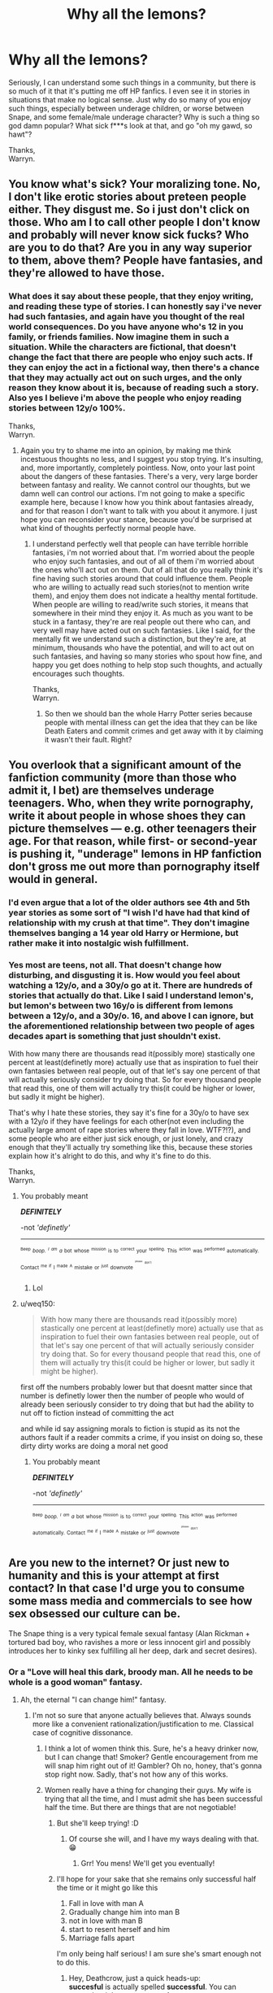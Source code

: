 #+TITLE: Why all the lemons?

* Why all the lemons?
:PROPERTIES:
:Author: Wassa110
:Score: 0
:DateUnix: 1525190997.0
:DateShort: 2018-May-01
:END:
Seriously, I can understand some such things in a community, but there is so much of it that it's putting me off HP fanfics. I even see it in stories in situations that make no logical sense. Just why do so many of you enjoy such things, especially between underage children, or worse between Snape, and some female/male underage character? Why is such a thing so god damn popular? What sick f***s look at that, and go "oh my gawd, so hawt"?

Thanks,\\
Warryn.


** You know what's sick? Your moralizing tone. No, I don't like erotic stories about preteen people either. They disgust me. So i just don't click on those. Who am I to call other people I don't know and probably will never know sick fucks? Who are you to do that? Are you in any way superior to them, above them? People have fantasies, and they're allowed to have those.
:PROPERTIES:
:Author: BigFatNo
:Score: 40
:DateUnix: 1525206539.0
:DateShort: 2018-May-02
:END:

*** What does it say about these people, that they enjoy writing, and reading these type of stories. I can honestly say i've never had such fantasies, and again have you thought of the real world consequences. Do you have anyone who's 12 in you family, or friends families. Now imagine them in such a situation. While the characters are fictional, that doesn't change the fact that there are people who enjoy such acts. If they can enjoy the act in a fictional way, then there's a chance that they may actually act out on such urges, and the only reason they know about it is, because of reading such a story. Also yes I believe i'm above the people who enjoy reading stories between 12y/o 100%.

Thanks,\\
Warryn.
:PROPERTIES:
:Author: Wassa110
:Score: -21
:DateUnix: 1525206943.0
:DateShort: 2018-May-02
:END:

**** Again you try to shame me into an opinion, by making me think incestuous thoughts no less, and I suggest you stop trying. It's insulting, and, more importantly, completely pointless. Now, onto your last point about the dangers of these fantasies. There's a very, very large border between fantasy and reality. We cannot control our thoughts, but we damn well can control our actions. I'm not going to make a specific example here, because I know how you think about fantasies already, and for that reason I don't want to talk with you about it anymore. I just hope you can reconsider your stance, because you'd be surprised at what kind of thoughts perfectly normal people have.
:PROPERTIES:
:Author: BigFatNo
:Score: 17
:DateUnix: 1525207470.0
:DateShort: 2018-May-02
:END:

***** I understand perfectly well that people can have terrible horrible fantasies, i'm not worried about that. I'm worried about the people who enjoy such fantasies, and out of all of them i'm worried about the ones who'll act out on them. Out of all that do you really think it's fine having such stories around that could influence them. People who are willing to actually read such stories(not to mention write them), and enjoy them does not indicate a healthy mental fortitude. When people are willing to read/write such stories, it means that somewhere in their mind they enjoy it. As much as you want to be stuck in a fantasy, they're are real people out there who can, and very well may have acted out on such fantasies. Like I said, for the mentally fit we understand such a distinction, but they're are, at minimum, thousands who have the potential, and will to act out on such fantasies, and having so many stories who spout how fine, and happy you get does nothing to help stop such thoughts, and actually encourages such thoughts.

Thanks,\\
Warryn.
:PROPERTIES:
:Author: Wassa110
:Score: -15
:DateUnix: 1525208980.0
:DateShort: 2018-May-02
:END:

****** So then we should ban the whole Harry Potter series because people with mental illness can get the idea that they can be like Death Eaters and commit crimes and get away with it by claiming it wasn't their fault. Right?
:PROPERTIES:
:Author: Silentone26
:Score: 7
:DateUnix: 1525230325.0
:DateShort: 2018-May-02
:END:


** You overlook that a significant amount of the fanfiction community (more than those who admit it, I bet) are themselves underage teenagers. Who, when they write pornography, write it about people in whose shoes they can picture themselves --- e.g. other teenagers their age. For that reason, while first- or second-year is pushing it, "underage" lemons in HP fanfiction don't gross me out more than pornography itself would in general.
:PROPERTIES:
:Author: Achille-Talon
:Score: 15
:DateUnix: 1525202862.0
:DateShort: 2018-May-01
:END:

*** I'd even argue that a lot of the older authors see 4th and 5th year stories as some sort of "I wish I'd have had that kind of relationship with my crush at that time". They don't imagine themselves banging a 14 year old Harry or Hermione, but rather make it into nostalgic wish fulfillment.
:PROPERTIES:
:Author: Hellstrike
:Score: 13
:DateUnix: 1525214337.0
:DateShort: 2018-May-02
:END:


*** Yes most are teens, not all. That doesn't change how disturbing, and disgusting it is. How would you feel about watching a 12y/o, and a 30y/o go at it. There are hundreds of stories that actually do that. Like I said I understand lemon's, but lemon's between two 16y/o is different from lemons between a 12y/o, and a 30y/o. 16, and above I can ignore, but the aforementioned relationship between two people of ages decades apart is something that just shouldn't exist.

With how many there are thousands read it(possibly more) stastically one percent at least(definetly more) actually use that as inspiration to fuel their own fantasies between real people, out of that let's say one percent of that will actually seriously consider try doing that. So for every thousand people that read this, one of them will actually try this(it could be higher or lower, but sadly it might be higher).

That's why I hate these stories, they say it's fine for a 30y/o to have sex with a 12y/o if they have feelings for each other(not even including the actually large amont of rape stories where they fall in love. WTF?!?), and some people who are either just sick enough, or just lonely, and crazy enough that they'll actually try something like this, because these stories explain how it's alright to do this, and why it's fine to do this.

Thanks,\\
Warryn.
:PROPERTIES:
:Author: Wassa110
:Score: -15
:DateUnix: 1525204971.0
:DateShort: 2018-May-02
:END:

**** You probably meant

*/DEFINITELY/*

-not /'definetly'/

--------------

^{^{^{Beep}}} /^{^{boop.}} ^{^{^{I}}} ^{^{^{am}}} ^{^{a}}/ ^{^{bot}} ^{^{whose}} ^{^{^{mission}}} ^{^{is}} ^{^{to}} ^{^{^{correct}}} ^{^{your}} ^{^{^{spelling.}}} ^{^{This}} ^{^{^{action}}} ^{^{was}} ^{^{^{performed}}} ^{^{automatically.}} ^{^{Contact}} ^{^{^{me}}} ^{^{^{if}}} ^{^{I}} ^{^{^{made}}} ^{^{^{A}}} ^{^{mistake}} ^{^{or}} ^{^{^{just}}} ^{^{downvote}} ^{^{^{^{^{^{please}}}}}} ^{^{^{^{^{don't}}}}}
:PROPERTIES:
:Author: Defiantly_Not_A_Bot
:Score: 16
:DateUnix: 1525204985.0
:DateShort: 2018-May-02
:END:

***** Lol
:PROPERTIES:
:Author: SilenceoftheSamz
:Score: 2
:DateUnix: 1526883095.0
:DateShort: 2018-May-21
:END:


**** u/weq150:
#+begin_quote
  With how many there are thousands read it(possibly more) stastically one percent at least(definetly more) actually use that as inspiration to fuel their own fantasies between real people, out of that let's say one percent of that will actually seriously consider try doing that. So for every thousand people that read this, one of them will actually try this(it could be higher or lower, but sadly it might be higher).
#+end_quote

first off the numbers probably lower but that doesnt matter since that number is definetly lower then the number of people who would of already been seriously consider to try doing that but had the ability to nut off to fiction instead of committing the act

and while id say assigning morals to fiction is stupid as its not the authors fault if a reader commits a crime, if you insist on doing so, these dirty dirty works are doing a moral net good
:PROPERTIES:
:Author: weq150
:Score: 1
:DateUnix: 1525260183.0
:DateShort: 2018-May-02
:END:

***** You probably meant

*/DEFINITELY/*

-not /'definetly'/

--------------

^{^{^{Beep}}} /^{^{boop.}} ^{^{^{I}}} ^{^{^{am}}} ^{^{a}}/ ^{^{bot}} ^{^{whose}} ^{^{^{mission}}} ^{^{is}} ^{^{to}} ^{^{^{correct}}} ^{^{your}} ^{^{^{spelling.}}} ^{^{This}} ^{^{^{action}}} ^{^{was}} ^{^{^{performed}}} ^{^{automatically.}} ^{^{Contact}} ^{^{^{me}}} ^{^{^{if}}} ^{^{I}} ^{^{^{made}}} ^{^{^{A}}} ^{^{mistake}} ^{^{or}} ^{^{^{just}}} ^{^{downvote}} ^{^{^{^{^{^{please}}}}}} ^{^{^{^{^{don't}}}}}
:PROPERTIES:
:Author: Defiantly_Not_A_Bot
:Score: 2
:DateUnix: 1525260202.0
:DateShort: 2018-May-02
:END:


** Are you new to the internet? Or just new to humanity and this is your attempt at first contact? In that case I'd urge you to consume some mass media and commercials to see how sex obsessed our culture can be.

The Snape thing is a very typical female sexual fantasy (Alan Rickman + tortured bad boy, who ravishes a more or less innocent girl and possibly introduces her to kinky sex fulfilling all her deep, dark and secret desires).
:PROPERTIES:
:Author: Deathcrow
:Score: 28
:DateUnix: 1525191895.0
:DateShort: 2018-May-01
:END:

*** Or a "Love will heal this dark, broody man. All he needs to be whole is a good woman" fantasy.
:PROPERTIES:
:Author: Starfox5
:Score: 20
:DateUnix: 1525192827.0
:DateShort: 2018-May-01
:END:

**** Ah, the eternal "I can change him!" fantasy.
:PROPERTIES:
:Author: jenorama_CA
:Score: 15
:DateUnix: 1525194397.0
:DateShort: 2018-May-01
:END:

***** I'm not so sure that anyone actually believes that. Always sounds more like a convenient rationalization/justification to me. Classical case of cognitive dissonance.
:PROPERTIES:
:Author: Deathcrow
:Score: 6
:DateUnix: 1525197205.0
:DateShort: 2018-May-01
:END:

****** I think a lot of women think this. Sure, he's a heavy drinker now, but I can change that! Smoker? Gentle encouragement from me will snap him right out of it! Gambler? Oh no, honey, that's gonna stop right now. Sadly, that's not how any of this works.
:PROPERTIES:
:Author: jenorama_CA
:Score: 6
:DateUnix: 1525197523.0
:DateShort: 2018-May-01
:END:


****** Women really have a thing for changing their guys. My wife is trying that all the time, and I must admit she has been successful half the time. But there are things that are not negotiable!
:PROPERTIES:
:Author: InquisitorCOC
:Score: 5
:DateUnix: 1525212682.0
:DateShort: 2018-May-02
:END:

******* But she'll keep trying! :D
:PROPERTIES:
:Author: jenorama_CA
:Score: 1
:DateUnix: 1525212988.0
:DateShort: 2018-May-02
:END:

******** Of course she will, and I have my ways dealing with that. 😁
:PROPERTIES:
:Author: InquisitorCOC
:Score: 2
:DateUnix: 1525213044.0
:DateShort: 2018-May-02
:END:

********* Grr! You mens! We'll get you eventually!
:PROPERTIES:
:Author: jenorama_CA
:Score: 3
:DateUnix: 1525213191.0
:DateShort: 2018-May-02
:END:


******* I'll hope for your sake that she remains only successful half the time or it might go like this

1. Fall in love with man A
2. Gradually change him into man B
3. not in love with man B
4. start to resent herself and him
5. Marriage falls apart

I'm only being half serious! I am sure she's smart enough not to do this.
:PROPERTIES:
:Author: Deathcrow
:Score: 1
:DateUnix: 1525214771.0
:DateShort: 2018-May-02
:END:

******** Hey, Deathcrow, just a quick heads-up:\\
*succesful* is actually spelled *successful*. You can remember it by *two cs, two s's*.\\
Have a nice day!

^{^{^{^{The}}}} ^{^{^{^{parent}}}} ^{^{^{^{commenter}}}} ^{^{^{^{can}}}} ^{^{^{^{reply}}}} ^{^{^{^{with}}}} ^{^{^{^{'delete'}}}} ^{^{^{^{to}}}} ^{^{^{^{delete}}}} ^{^{^{^{this}}}} ^{^{^{^{comment.}}}}
:PROPERTIES:
:Author: CommonMisspellingBot
:Score: 1
:DateUnix: 1525214780.0
:DateShort: 2018-May-02
:END:

********* This bot shows up everywhere I swear. It so cool.
:PROPERTIES:
:Author: OutcastLich
:Score: 3
:DateUnix: 1525226545.0
:DateShort: 2018-May-02
:END:


*** Not new, actually been on this subreddit quite a lot, but it's just disgusting how many there are. There are so many stories with Harry/Snape that it makes up about 1/5 if you include the Hermione/Harry, and Ginny/Harry pairings. When it's a few, sure I could see it, but to make up a fifth of those pairings is ludicrous. I haven't even(and don't want to) seen how many in total have Snape(a teacher/terriost) paired with underaged children.

I'm honestly becoming more, and more disgusted by this community, especially with those defences "oh bad boy, oh tortured", Draco is a lot more understandable(as long as any "illicit activities" are done when they're over the age of 18), but with Snape, it's just disgusting. When anyone can read such stories with sex between 11-15 year olds, and either other 11-15 year olds, or 30+ year olds, and not only be ok with it, but get turned on by it shows how far that person has fallen, and I dare anyone who reads this to prove me wrong.

Thanks,\\
Warryn.
:PROPERTIES:
:Author: Wassa110
:Score: -9
:DateUnix: 1525195172.0
:DateShort: 2018-May-01
:END:

**** u/Deathcrow:
#+begin_quote
  as long as any "illicit activities" are done when they're over the age of 18
#+end_quote

Did you just describe sex between adults as an "illicit activity"? That's... weird.

As to the rest of your post: oh boy. I'm not a fan of the Teacher/Student thing either, but this kind of outrage is IMHO misplaced. Having fantasies is okay and if HP fanfiction is the first time you've come across that particular one (teacher meets naughty schoolgirl) I'm shocked by your innocence.
:PROPERTIES:
:Author: Deathcrow
:Score: 17
:DateUnix: 1525196048.0
:DateShort: 2018-May-01
:END:

***** I agree with Deathcrow.

Outrage over fantasies is something I don't understand. They are fantasy for a reason, and not reality. We all have that dark side of the brain and if you don't regularly feed it, it will show somehow somewhere in time.
:PROPERTIES:
:Author: SurbhitSrivastava
:Score: 10
:DateUnix: 1525196897.0
:DateShort: 2018-May-01
:END:


***** Isn't the age of consent 16 in the UK either way?
:PROPERTIES:
:Author: Hellstrike
:Score: 7
:DateUnix: 1525202774.0
:DateShort: 2018-May-01
:END:

****** Yeah, age of consent here is 16. Not sure how that then applies to representation in the media, though.
:PROPERTIES:
:Author: Judge_Knox
:Score: 1
:DateUnix: 1525205805.0
:DateShort: 2018-May-02
:END:

******* Age of consent should not matter in literature. I mean, one of my High School novels had a 36-year-old woman seduce a 15-year-old boy and spend a summer with him. The teacher didn't even mention the age difference when discussing it. Even by our rather lax German standards regarding the age of consent, that was statutory rape.

So if an official, government-sanctioned lecture for children aged 14-15 doesn't care about underage sex in literature, why should the average Joe? The movie adaption was rated for six years and above for fuck's sake
:PROPERTIES:
:Author: Hellstrike
:Score: 9
:DateUnix: 1525206119.0
:DateShort: 2018-May-02
:END:

******** Was that "Der Vorleser"?
:PROPERTIES:
:Author: Starfox5
:Score: 1
:DateUnix: 1525208271.0
:DateShort: 2018-May-02
:END:

********* Yup. No one was really bothered by it, well besides the one weird kid.
:PROPERTIES:
:Author: Hellstrike
:Score: 1
:DateUnix: 1525209932.0
:DateShort: 2018-May-02
:END:


********* It's pretty common in german schools that this book is on the course plan. But I think it's a bit strange that [[/u/Hellstrike]] says their teacher didn't mention the age difference. The 'uneven' relationship (and how it negatively affects the life and relationships of the protagonist) is a huge part of the narrative and certainly needs to be discussed. Now I'm not sure whether he has been sleeping in school or whether the education system has failed him.

To suggest that this book/narrative somehow 'normalizes' such relationship is patently absurd. The author is just cleverly not calling attention to it and makes the events speak for themselves.

The book is pretty sexually explicit though and I remember feeling a bit weird having to read it for school. So it's kinda good to bring it up in this discussion, because the author is certainly not disgusting to write such scenes as they serve a greater purpose (can't say that for most fanfic smut though ;)
:PROPERTIES:
:Author: Deathcrow
:Score: 1
:DateUnix: 1525211434.0
:DateShort: 2018-May-02
:END:

********** Oi, I had good marks in German, even aced the A levels. However, the teacher was fairly new and we were her first class. She put a lot more emphasis on her Nazi past.

I'm also not sure how well you can discuss that topic in class when pretty much all the boys, myself included at that time, think "hottt" and then proceed to imagine various fantasies of "MILFs" seducing them. Because lets be frank here, at least half of the class would have gone along with the relationship if they were put in the same position with no regrets.

For that reason I'd argue that 14 year olds are not the right target audience for such topics but compared to other dysfunctional relationships (domestic abuse for example), "consensual" statutory rape is light reading material. And to get back to fanfics here, I'd much rather read about Harry banging Gwenog Jones during his fifth year than read a story where Voldemort won and Lily became Snape's "prize", even of the latter isn't explicit.
:PROPERTIES:
:Author: Hellstrike
:Score: 2
:DateUnix: 1525213767.0
:DateShort: 2018-May-02
:END:

*********** u/Deathcrow:
#+begin_quote
  Oi, I had good marks in German, even aced the A levels.
#+end_quote

Sorry, didn't mean to attack your pride ;) Was just a weird statement (are we even talking about the same book?).

#+begin_quote
  I'm also not sure how well you can discuss that topic in class when pretty much all the boys, myself included at that time, think "hottt" and then proceed to imagine various fantasies of "MILFs" seducing them
#+end_quote

Oh yea, I distinctly remember a lot of the boys being pretty happy with the early parts of the book: "Duude, it's basically porn!"

But I also distinctly remember loud debates in class because our teacher tried really hard to make us see the dysfunctional angle and how it wasn't healthy. We also had discussion how such a story would have been received if it were a 15 year old girl and an old Nazi man.
:PROPERTIES:
:Author: Deathcrow
:Score: 2
:DateUnix: 1525214119.0
:DateShort: 2018-May-02
:END:

************ u/Hellstrike:
#+begin_quote
  We also had discussion how such a story would have been received if it were a 15 year old girl and an old Nazi man.
#+end_quote

Judging by how popular Snape pairings are, quite well.

And my pride is quit intact. I mean, I got an A+ for referencing Prinz Friedrich von Homburg with Sabaton's "Hearts of Iron", so there wasn't much work involved to be honest.

On a more serious note however, I think that when it comes to discussing these topics, quite a few people forget that statutory rape CAN very well be a victimless crime. Even Reddit's infamous "broken arms" guy said that it was the best thing which happened to him (and the best sex he ever had). It is a tricky subject because some "victims" would gladly "suffer" again while others are scarred for life by it and you can't tell beforehand how it will go. And consensual sex in one country is rape in another. Which standard is right? It's a big ol' mess.
:PROPERTIES:
:Author: Hellstrike
:Score: 1
:DateUnix: 1525215006.0
:DateShort: 2018-May-02
:END:


*********** Hey nothing wrong with weird ownership fetishes.... God the op needs to visit some fun websites. Or just 4chan or a hentai/furry/bdsm board people are just weird the outrage this person has is frankly hillarious.
:PROPERTIES:
:Author: TheDevilscry945
:Score: 1
:DateUnix: 1525214427.0
:DateShort: 2018-May-02
:END:

************ I don't mind ownership fetishes, but I draw the line when Death Eaters are involved. Most likely because I German and once you see the parallels between the Death Eaters and the Nazis, it gets really disgusting really fast.
:PROPERTIES:
:Author: Hellstrike
:Score: 1
:DateUnix: 1525217908.0
:DateShort: 2018-May-02
:END:

************* Not denying it's a bit messed up but hey people are into weird stuff I'm not losing sleep over the idea of war criminals being property. I get it you have a personal reason to dislike it. But meh. I've seen worse esspeicially on the Internet.
:PROPERTIES:
:Author: TheDevilscry945
:Score: 1
:DateUnix: 1525218200.0
:DateShort: 2018-May-02
:END:

************** I mean, compared to the ISIS executions on similar stuff, weird smut doesn't appear that bad. But there's some really bad stuff around on AO3 as well. Like Umbridge forcing the DA to gangrape Hermione and calling the shots like a football coach.
:PROPERTIES:
:Author: Hellstrike
:Score: 1
:DateUnix: 1525218427.0
:DateShort: 2018-May-02
:END:

*************** Hahahahaha that's kind of fucking hilarious then again given the rising popularity of that porn genre I'm hardly surpised. Once again as long as it's just a fanfic I find it hard to care. At least not too much. Is it weird people get off to this stuff yeah a bit. I have my own fetishes and preferences as long as it's not hurting anyone it's not my place to judge.
:PROPERTIES:
:Author: TheDevilscry945
:Score: 1
:DateUnix: 1525218630.0
:DateShort: 2018-May-02
:END:


***** Teacher between naughty schoolgirl I get, the schoolgirl is 99% of the time over the of 15 though. If you read what I wrote you'll notice that while i'd rather it between two 18y/o and higher 16, and higher is understandable(as long as the age gap isn't too large). It's when it's a 12/13y/o with a 30+y/o(or other 12/13y/o) when it's just disgusting. Also illicit means it's against a rule, or law. So it is an illicit activity in most countries. So when it's done between two 16y/o it is against the law(in most countries), and probably against your parents wishes(who by law are your guardian).

Thanks,\\
Warryn.
:PROPERTIES:
:Author: Wassa110
:Score: -3
:DateUnix: 1525197794.0
:DateShort: 2018-May-01
:END:

****** u/Deathcrow:
#+begin_quote
  If you read what I wrote you'll notice that while i'd rather it between two 18y/o and higher 16 is understandable [...] illicit means it's against a rule, or law.
#+end_quote

I'm pretty sure I quoted you correctly, you were referring to adults and "illicit activiites"

#+begin_quote
  It's when it's a 12/13y/o with a 30+y/o(or other 12/13y/o) when it's just disgusting
#+end_quote

I agree, but I'm not sure what you're looking at to think these are so ubiquitous. Certainly not on ff.net...

#+begin_quote
  So when it's done between two 16y/o it is against the law(in most countries)
#+end_quote

I'm quite confident that this is factually incorrect. Even the draconian US has states with "Romeo and Juliet" laws that legitimize sex between minors. In most countries that I can think of two 16 year olds (sometimes even younger) having sex is perfectly okay and no problem at all. Rowling was writing children's books and wanted to avoid such topics, but that there'd be a lot of sex at Hogwarts between students seems like a given.

#+begin_quote
  and probably against your parents wishes(who by law are your guardian)
#+end_quote

Well, parents don't own their child. There's at least some bodily autonomy for a child at a certain age and (for example) locking your child in your house so that they won't have sex is borderline abusive. But I'll grant that this is arguable... personally I find such behaviour a little bit disturbing. Not to mention that there's no law to follow your parents wishes and forbidding your child to have sex will probably accomplish nothing or worse the opposite of what you want (rebellious child is ignorant about sex and gets pregnant).

I always find it funny that the US allows children to drive cars (which can literally kill people), but having sex, yeah, that is too much responsibility.
:PROPERTIES:
:Author: Deathcrow
:Score: 7
:DateUnix: 1525198717.0
:DateShort: 2018-May-01
:END:

******* Consensual sex between 16 year olds [[https://en.wikipedia.org/wiki/Age_of_consent][is legal in most of the world]]. The USA is the exception in the western world, not the rule - and the rest of the western world laughs at the US's puritanism.
:PROPERTIES:
:Author: Starfox5
:Score: 7
:DateUnix: 1525200970.0
:DateShort: 2018-May-01
:END:

******** Quite a few Western countries go even lower. France draws the line at 15, Germany at 14.
:PROPERTIES:
:Author: Hellstrike
:Score: 3
:DateUnix: 1525214080.0
:DateShort: 2018-May-02
:END:

********* My link shows that as well.
:PROPERTIES:
:Author: Starfox5
:Score: 2
:DateUnix: 1525214271.0
:DateShort: 2018-May-02
:END:

********** My bad, didn't see the link on mobile.
:PROPERTIES:
:Author: Hellstrike
:Score: 2
:DateUnix: 1525215134.0
:DateShort: 2018-May-02
:END:


******** We just channel that erection into our love of blood and gore.
:PROPERTIES:
:Author: Averant
:Score: 2
:DateUnix: 1525211667.0
:DateShort: 2018-May-02
:END:


******** I mean the US is not monolithic by any means. Age of consent is 16 for the great majority of population. My current state even has the “Romeo and Juliet” law, meaning teens close in age can marry well under 16.
:PROPERTIES:
:Author: InquisitorCOC
:Score: 1
:DateUnix: 1525212976.0
:DateShort: 2018-May-02
:END:

********* 23 US states [[https://en.wikipedia.org/wiki/Child_marriage_in_the_United_States][don't have a minimum age for marriage]]. 12-year-olds marrying adults is legal. [[https://www.independent.co.uk/news/world/americas/200000-children-married-us-15-years-child-marriage-child-brides-new-jersey-chris-christie-a7830266.html][Three ten-year-old girls married adult men - one as old as 31 - in Tennessee in 2001.]]

The US stance on sex and marriage is fucked up beyond any recovery.
:PROPERTIES:
:Author: Starfox5
:Score: 7
:DateUnix: 1525214052.0
:DateShort: 2018-May-02
:END:

********** What the actual flying fuck?! I had no idea this was a thing! "Yeah kids having sex and statutory rape are horrible, unless of course they are married first. Then it's the best!"

According to Wikipedia this is currently being fixed? I hope so!
:PROPERTIES:
:Author: Deathcrow
:Score: 4
:DateUnix: 1525216922.0
:DateShort: 2018-May-02
:END:


******* u/jenorama_CA:
#+begin_quote
  I always find it funny that the US allows children to drive cars (which can literally kill people), but having sex, yeah, that is too much responsibility.
#+end_quote

That's what happens when your country is started by renegade religious zealots!
:PROPERTIES:
:Author: jenorama_CA
:Score: 6
:DateUnix: 1525205598.0
:DateShort: 2018-May-02
:END:


****** Hahaha hahahahaha over the age of fifteen what have you been smoking my man. Allot of these weird creepy ones happen around 13 to 14, it's absolutely fucked up. But the Internet is full of it. Hell I've enjoyed and seen weider fanfics its the Internet people are evil you gotta learn to live with that paticular fact. Also I get it this disturbs you in its sheer volume but frankly it's hardly a surprise. Esspeicially with such a popular bit of pop culture.
:PROPERTIES:
:Author: TheDevilscry945
:Score: 1
:DateUnix: 1525214639.0
:DateShort: 2018-May-02
:END:


**** u/urcool91:
#+begin_quote
  but get turned on by it shows how far that person has fallen
#+end_quote

Lol, I'm sorry, but this phrasing is one of the funniest things I've ever seen. Ah, yes, I'm getting my kicks from written sex between fictional characters, I am truly a fallen woman. I'm not saying that there's nothing sketch, but it's called a sexual /fantasy/ for a reason.
:PROPERTIES:
:Author: urcool91
:Score: 8
:DateUnix: 1525197850.0
:DateShort: 2018-May-01
:END:


**** u/kyella14:
#+begin_quote
  I'm honestly becoming more, and more disgusted by this community
#+end_quote

By all means, leave.
:PROPERTIES:
:Author: kyella14
:Score: 2
:DateUnix: 1525220185.0
:DateShort: 2018-May-02
:END:


** So in your title, you just say "lemons", not specifically anything about adult/child romantic/sexual relationships. I don't think there's really anyone here who truly enjoys that sort of thing and a while back there was a discussion about Reddit's rules regarding the posting of such materials. I don't think anything of what you're professing to be disgusted by has been recommended recently, although I don't read through all of the recommendation threads and I could easily be wrong.

When it comes down to it, people like reading and writing about sex. It's a natural part of life and not everyone is going to like the same things. I enjoy writing about sex between cognizant, consenting adults and if that offends you, then that's the way it is, but please, don't paint an entire group with a single brush.

As the saying goes, don't yuck someone else's yum.
:PROPERTIES:
:Author: jenorama_CA
:Score: 10
:DateUnix: 1525206144.0
:DateShort: 2018-May-02
:END:

*** While my post might not be clear, I do make it clear in further posts that while I don't like it, I can ignore it. It's the other crap that is possibly leading to actual real world consequences, and how much of it that exists is actually quite disheartening. I mean i've got a niece just on the way, and I don't want these type of people to exist. One of them could even be the parents of her future friends. It's sad how many truly horrible people enjoy writing rape stories. If they enjoy writing it, what does that say about them as a person.

Thanks,\\
Warryn.
:PROPERTIES:
:Author: Wassa110
:Score: 0
:DateUnix: 1525206455.0
:DateShort: 2018-May-02
:END:

**** Assuming one's private life and public life are one and the same is a mistake a lot of people make and I'm sad to see you make it about an entire community.

Pretty sure Jerry Sandusky wasn't led to his path by some steamy fan fiction.
:PROPERTIES:
:Author: jenorama_CA
:Score: 8
:DateUnix: 1525207676.0
:DateShort: 2018-May-02
:END:

***** True, but again you're making the same assumption. I never said that about the entire community, I greatly show disgust about the part that writes, and reads such content, but never said the whole community was at fault.

Also can you honestly say with 100% certainty that no-one has been influenced by such stories, and that there has been no real world consequences.

Thanks,\\
Warryn.
:PROPERTIES:
:Author: Wassa110
:Score: 0
:DateUnix: 1525209166.0
:DateShort: 2018-May-02
:END:

****** This is where your argument falls apart for me, you can't be 100% certain about most things due to the fact that there are simply too many people in the world to be 100% sure about pretty much anything related to morality.

We can't be sure that writing what would be considered deviant behavior couldn't spawn real live versions no more than we can be certain that superhero movies (which have a much wider audience) won't spawn vigilante behaviors.

Should we tell Marvel to stop making movies due to the fact that we can't be 100% certain that those movies won't inspire vigilante behaviors?
:PROPERTIES:
:Score: 6
:DateUnix: 1525210657.0
:DateShort: 2018-May-02
:END:

******* Stories that show rape, and sex with children as fun time is different to a movie about superheroes. One is meant to be entertaining to a large amount of people, while the other can only be enjoyed if you are truly a disgusting human being. Fun movie for the family vs story that shows rape is fun, and enjoyable. I believe your argument has quite a few flaws in it as well, since only those that enjoy rape would read such stories, while a wide range of people can enjoy marvel.

Thanks,\\
Warryn.
:PROPERTIES:
:Author: Wassa110
:Score: -2
:DateUnix: 1525211907.0
:DateShort: 2018-May-02
:END:


****** u/jenorama_CA:
#+begin_quote
  Also can you honestly say with 100% certainty that no-one has been influenced by such stories, and that there has been no real world consequences.
#+end_quote

No one can and to expect someone to be able to is disingenuous. Life is risk and the best you can do is minimize risk the best you can.
:PROPERTIES:
:Author: jenorama_CA
:Score: 3
:DateUnix: 1525209436.0
:DateShort: 2018-May-02
:END:

******* Just to add to that: There might actually be real-life consequences, but they could be overwhelmingly positive. Rape is at an all time low in our culture and I'm giving widely available porn (among other things) a lot of the credit. And if there's stuff that gives people with more... disturbing... tendencies some kind of fictional outlet instead of acting on such impulses, then that's pretty good overall. It seems to me that repression and shaming of sexuality, as for example among the priests of the catholic church, seems like a much more dangerous recipe for disaster - if you're worried about real-life consequences

Or in other, more concrete terms: Snuff fanfiction isn't going to turn anyone into a necrophiliac.
:PROPERTIES:
:Author: Deathcrow
:Score: 8
:DateUnix: 1525210358.0
:DateShort: 2018-May-02
:END:

******** Exactly. Not having a safe or healthy outlet for /feelings/ can lead to disaster. I mean, take a look at incels, for example. Next thing you know, you're driving a rented truck down a Toronto sidewalk, thinking, “How did I get here?”
:PROPERTIES:
:Author: jenorama_CA
:Score: 7
:DateUnix: 1525210813.0
:DateShort: 2018-May-02
:END:


******* And one way to minimize such a risk is to get rid of the stories that may cause people to actually follow through on such thoughts.

Thanks,\\
Warryn.
:PROPERTIES:
:Author: Wassa110
:Score: 0
:DateUnix: 1525210245.0
:DateShort: 2018-May-02
:END:

******** Repression is the absolute least healthy way to deal with just about anything. You can't suppress human nature and expect to be human. Part of being human is intrusive thoughts and urges. That's just how our brain works. Expressing them in a safe environment such as fiction is a tried and true method for therapy. If someone is so mentally unstable that this inspires them to commit the act in real life, then frankly they are already past the point where they need to be committed to a mental hospital. At this point it is not a question of IF they will do something unacceptable, but WHAT. Taking away these stories will not stop them, it will simply redirect them, quite possibly to something even worse.

This is not an issue you can solve by shame and repression. I hope you learn that some day.
:PROPERTIES:
:Author: Averant
:Score: 7
:DateUnix: 1525213043.0
:DateShort: 2018-May-02
:END:

********* I'm sorry, but i'm gonna have to disagree with that, if those regular urges are rape of a child, human nature does not excuse such things. It has also been shown that people lived normal lives until reading something like this, and it took root in his/her mind until stories weren't enough anymore. Could the person have always been like that, maybe, but it's also possible that if he/she never read the story nothing would have come of it. A better thing to do is instead of writing such stories, they actually do something that engages the mind away from these things. Writing about it could just make it worse, with the benefit of possibly affecting other people. It works both ways, but only one of them have the possibility of affecting more than one person(not including the people such actions could effect).

Thanks,\\
Warryn.
:PROPERTIES:
:Author: Wassa110
:Score: -1
:DateUnix: 1525214400.0
:DateShort: 2018-May-02
:END:

********** Pedophilia is well outside the baseline of a normal human mind. It is generally accepted that such people are mentally unwell and need therapy. That therapy will not cure that desire, but what it does do is show them how to deal with that urge in a safe and constructive manner, because that urge is intrusive and /will not go away/. Simply telling them to think about something else is not dealing with the problem, it is avoiding it. Like all problems, avoiding them does not make them go away.

If a person develops a rape obsession, they are mentally unwell and should seek therapy. However, the obsession itself is not a crime. /Acting/ on that obsession is a crime. If we start shaming people for what they think in the privacy of their own brain, well, thought police are a thing in dystopian novels for a reason. However, if the person is incapable of controlling their urges even with an outlet, they are a danger to others and need hospitalization.

Could we prevent certain people from developing these mental illnesses at all by removing these stories? Certainly. But such incidences of malbehavior are like freak accidents on a highway. The solution to this is not to ban all cars, but to encourage safe driving and car maintenance to minimize the chance of being in the wrong place at the wrong time.

Prohibition of vices, whatever they may be, have never worked. If they did, we would have seen solid evidence after however many thousands of years of history.
:PROPERTIES:
:Author: Averant
:Score: 6
:DateUnix: 1525216502.0
:DateShort: 2018-May-02
:END:

*********** u/jenorama_CA:
#+begin_quote
  Pedophilia is well outside the baseline of a normal human mind. It is generally accepted that such people are mentally unwell and need therapy. That therapy will not cure that desire, but what it does do is show them how to deal with that urge in a safe and constructive manner, because that urge is intrusive and will not go away.
#+end_quote

I find this an especially sad situation. A while back, I heard a story on NPR about a young adult man who was aware of his urges and absolutely did not want to act on them, but he was finding it very difficult to get support and therapy. I want to say that he'd started an online support group for others like him who were aware of their problem and wanted therapy so they would not act and harm a child, but it was very tough to get actual psychological support simply because none of them had committed a crime.

The sad fact is that our society is such that we fail to recognize those that are doing their best to live as normal a life as they can and get them the therapy they need while someone who /has/ hurt a child through their actions is afforded therapy as a hope that they won't act again.
:PROPERTIES:
:Author: jenorama_CA
:Score: 5
:DateUnix: 1525223493.0
:DateShort: 2018-May-02
:END:


********** It has also been shown that people lived normal lives until reading something like this, and it took root in his/her mind until stories weren't enough anymore. (citation needed)

"A better thing to do" "Writing about it could just make it worse" thats a value statmen not shared by everyone and then a guess

It works both ways, but only one of them have the possibility of affecting more than one person actually the repressing way also has the function of affecting more people as they might comitt a act after because they didn't discharge there urges threw fiction and thus did it in meatspace (you of course blocked this argument with (not including the people such actions could effect) but theres no reason not to count them)
:PROPERTIES:
:Author: weq150
:Score: 2
:DateUnix: 1525260816.0
:DateShort: 2018-May-02
:END:


******** On that we're going to have to agree to disagree. Why not get rid of all the guns and drugs and other things and people we disagree with? You can't live your life in a bubble. Good luck to you.
:PROPERTIES:
:Author: jenorama_CA
:Score: 6
:DateUnix: 1525210569.0
:DateShort: 2018-May-02
:END:

********* Gun laws, and idiots. I never said it was possible, but it's preferable isn't it.

Thanks,\\
Warryn.
:PROPERTIES:
:Author: Wassa110
:Score: -1
:DateUnix: 1525211514.0
:DateShort: 2018-May-02
:END:


****** Also can you honestly say with 100% certainty that no-one has been influenced by such stories, and that there has been no real world consequences.

well first off thats the person who does its fault not the writer, fiction doesnt make people do things.

this argument only works if you assume that absolutely noone who would of otherwize raped (or incested or whatever other fiction you dislike) has tramped it down with fiction
:PROPERTIES:
:Author: weq150
:Score: 1
:DateUnix: 1525260263.0
:DateShort: 2018-May-02
:END:


** Here's a suggestion, filter the rating of the fics you read. Problem solved. Now let people enjoy their M+ ratings.
:PROPERTIES:
:Author: Cowsneedhugs
:Score: 6
:DateUnix: 1525218414.0
:DateShort: 2018-May-02
:END:


** Are you new to the Internet or something?
:PROPERTIES:
:Author: SomeoneTrading
:Score: 8
:DateUnix: 1525204559.0
:DateShort: 2018-May-02
:END:

*** No. I'm just someone who understands how such stories can impact people who are not mentally sound, or are just that lonely. Tens of thousands of people people are barely mentally unfit, but never find out, and all it takes is just the right thing to push them over the figurative edge. Having such stories that say it's alright to have sex with this underage girl/boy, or how it's fine to rape this girl/boy since everything will work out. While the mentally fit know different, many mentally unfit people will somehow think it makes sense. That's why I want these stories banned, and deleted. I don't care if it's "kinky", it's wrong.

Thanks,\\
Warryn.
:PROPERTIES:
:Author: Wassa110
:Score: -5
:DateUnix: 1525206134.0
:DateShort: 2018-May-02
:END:

**** There are worse stories than simple shit like that, trust me.
:PROPERTIES:
:Author: SomeoneTrading
:Score: 3
:DateUnix: 1525235223.0
:DateShort: 2018-May-02
:END:


** Oh you sweet summer child.
:PROPERTIES:
:Author: ScottPress
:Score: 7
:DateUnix: 1525200137.0
:DateShort: 2018-May-01
:END:

*** Yeah, he should head over to the ASOIAF/Got side of things. He'll turn blind, and be mentally scared for life.
:PROPERTIES:
:Author: RedKorss
:Score: 6
:DateUnix: 1525202717.0
:DateShort: 2018-May-01
:END:

**** Yeah. Don't forget, in the first Book Drogo repeatedly rapes a ~13ish year old Daenerys until she starts to enjoy it.
:PROPERTIES:
:Author: Deathcrow
:Score: 9
:DateUnix: 1525212872.0
:DateShort: 2018-May-02
:END:

***** Viserys getting his gold, tho. Top notch.
:PROPERTIES:
:Author: jenorama_CA
:Score: 3
:DateUnix: 1525213153.0
:DateShort: 2018-May-02
:END:


**** Probably scarred as well.
:PROPERTIES:
:Author: Averant
:Score: 7
:DateUnix: 1525211877.0
:DateShort: 2018-May-02
:END:


**** Not to worry. After spending a few months there, we'll see him requesting some Lily/Lily Luna/Harry
:PROPERTIES:
:Author: CloakedDarkness
:Score: 1
:DateUnix: 1525261544.0
:DateShort: 2018-May-02
:END:


** Don't make lemonade! Get mad!

[[https://www.youtube.com/watch?v=Dt6iTwVIiMM]]
:PROPERTIES:
:Author: SteamAngel
:Score: 5
:DateUnix: 1525198414.0
:DateShort: 2018-May-01
:END:


** People have sex. Teenagers have sex. Get over it!
:PROPERTIES:
:Author: MagicMistoffelees
:Score: 1
:DateUnix: 1525246174.0
:DateShort: 2018-May-02
:END:

*** I am probably not a human, then.
:PROPERTIES:
:Author: kontad
:Score: 1
:DateUnix: 1525269857.0
:DateShort: 2018-May-02
:END:


** If you are so against these types of fanfiction, I'd like to know what you consider about the people watching/reading Game of Thrones and Fifty Shades.

Also, like to point out that both of those are main-stream sellouts. So, there's that, and here's us arguing about fanfictions.
:PROPERTIES:
:Author: Abishek_Ravichandran
:Score: 1
:DateUnix: 1525280786.0
:DateShort: 2018-May-02
:END:


** I wrote some extremely bad fanfiction that was Hermione/Snape once. Fortunately, the internet was less of a thing then so it didn't get out up anywhere.

Why? I was 13 and was enough like Hermione that I could use her basically as a self insert. The age thing didn't even really register at that age.
:PROPERTIES:
:Author: blueocean43
:Score: 1
:DateUnix: 1525228847.0
:DateShort: 2018-May-02
:END:

